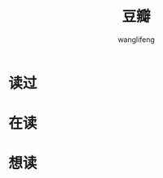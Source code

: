 #+TITLE: 豆瓣
#+AUTHOR: wanglifeng
#+OPTIONS: H:4 ^:nil
#+LATEX_CLASS: latex-doc
#+PAGE_LAYOUT: body

* 读过

#+BEGIN_HTML
<div><script type="text/javascript" src="http://www.douban.com/service/badge/wanglifeng88/?selection=latest&amp;picsize=small&amp;hideself=on&amp;show=collection&amp;n=100&amp;hidelogo=on&amp;cat=drama%7Cmovie%7Cbook%7Cmusic&amp;columns=5"></script></div>
#+END_HTML

* 在读

#+BEGIN_HTML
<div><script type="text/javascript" src="http://www.douban.com/service/badge/wanglifeng88/?selection=latest&amp;picsize=small&amp;hideself=on&amp;show=dolist&amp;n=100&amp;hidelogo=on&amp;cat=drama%7Cmovie%7Cbook%7Cmusic&amp;columns=5"></script></div>
#+END_HTML

* 想读

#+BEGIN_HTML
<div><script type="text/javascript" src="http://www.douban.com/service/badge/wanglifeng88/?selection=latest&amp;picsize=small&amp;hideself=on&amp;show=wishlist&amp;n=100&amp;hidelogo=on&amp;cat=drama%7Cmovie%7Cbook%7Cmusic&amp;columns=5"></script></div>
#+END_HTML
